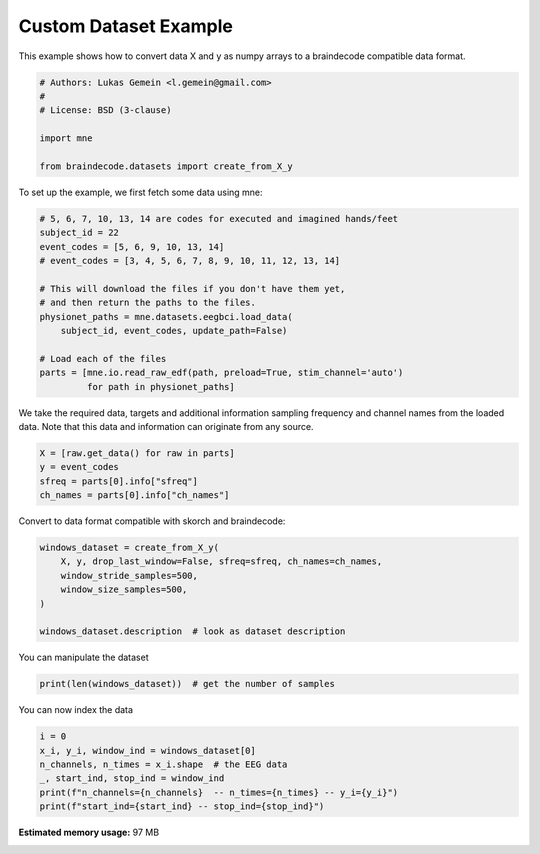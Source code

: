 
.. DO NOT EDIT.
.. THIS FILE WAS AUTOMATICALLY GENERATED BY SPHINX-GALLERY.
.. TO MAKE CHANGES, EDIT THE SOURCE PYTHON FILE:
.. "auto_examples/plot_custom_dataset_example.py"
.. LINE NUMBERS ARE GIVEN BELOW.

.. only:: html

    .. note::
        :class: sphx-glr-download-link-note

        Click :ref:`here <sphx_glr_download_auto_examples_plot_custom_dataset_example.py>`
        to download the full example code

.. rst-class:: sphx-glr-example-title

.. _sphx_glr_auto_examples_plot_custom_dataset_example.py:


Custom Dataset Example
======================

This example shows how to convert data X and y as numpy arrays to a braindecode
compatible data format.

.. GENERATED FROM PYTHON SOURCE LINES 8-17

.. code-block:: default


    # Authors: Lukas Gemein <l.gemein@gmail.com>
    #
    # License: BSD (3-clause)

    import mne

    from braindecode.datasets import create_from_X_y








.. GENERATED FROM PYTHON SOURCE LINES 18-19

To set up the example, we first fetch some data using mne:

.. GENERATED FROM PYTHON SOURCE LINES 19-34

.. code-block:: default


    # 5, 6, 7, 10, 13, 14 are codes for executed and imagined hands/feet
    subject_id = 22
    event_codes = [5, 6, 9, 10, 13, 14]
    # event_codes = [3, 4, 5, 6, 7, 8, 9, 10, 11, 12, 13, 14]

    # This will download the files if you don't have them yet,
    # and then return the paths to the files.
    physionet_paths = mne.datasets.eegbci.load_data(
        subject_id, event_codes, update_path=False)

    # Load each of the files
    parts = [mne.io.read_raw_edf(path, preload=True, stim_channel='auto')
             for path in physionet_paths]





.. rst-class:: sphx-glr-script-out

 Out:

 .. code-block:: none

    Using default location ~/mne_data for EEGBCI...
    Using default location ~/mne_data for EEGBCI...
    Using default location ~/mne_data for EEGBCI...
    Using default location ~/mne_data for EEGBCI...
    Using default location ~/mne_data for EEGBCI...
    Using default location ~/mne_data for EEGBCI...
    Extracting EDF parameters from /home/robintibor/mne_data/MNE-eegbci-data/files/eegmmidb/1.0.0/S022/S022R05.edf...
    EDF file detected
    Setting channel info structure...
    Creating raw.info structure...
    Reading 0 ... 19999  =      0.000 ...   124.994 secs...
    Extracting EDF parameters from /home/robintibor/mne_data/MNE-eegbci-data/files/eegmmidb/1.0.0/S022/S022R06.edf...
    EDF file detected
    Setting channel info structure...
    Creating raw.info structure...
    Reading 0 ... 19999  =      0.000 ...   124.994 secs...
    Extracting EDF parameters from /home/robintibor/mne_data/MNE-eegbci-data/files/eegmmidb/1.0.0/S022/S022R09.edf...
    EDF file detected
    Setting channel info structure...
    Creating raw.info structure...
    Reading 0 ... 19999  =      0.000 ...   124.994 secs...
    Extracting EDF parameters from /home/robintibor/mne_data/MNE-eegbci-data/files/eegmmidb/1.0.0/S022/S022R10.edf...
    EDF file detected
    Setting channel info structure...
    Creating raw.info structure...
    Reading 0 ... 19999  =      0.000 ...   124.994 secs...
    Extracting EDF parameters from /home/robintibor/mne_data/MNE-eegbci-data/files/eegmmidb/1.0.0/S022/S022R13.edf...
    EDF file detected
    Setting channel info structure...
    Creating raw.info structure...
    Reading 0 ... 19999  =      0.000 ...   124.994 secs...
    Extracting EDF parameters from /home/robintibor/mne_data/MNE-eegbci-data/files/eegmmidb/1.0.0/S022/S022R14.edf...
    EDF file detected
    Setting channel info structure...
    Creating raw.info structure...
    Reading 0 ... 19999  =      0.000 ...   124.994 secs...




.. GENERATED FROM PYTHON SOURCE LINES 35-38

We take the required data, targets and additional information sampling
frequency and channel names from the loaded data. Note that this data and
information can originate from any source.

.. GENERATED FROM PYTHON SOURCE LINES 38-43

.. code-block:: default

    X = [raw.get_data() for raw in parts]
    y = event_codes
    sfreq = parts[0].info["sfreq"]
    ch_names = parts[0].info["ch_names"]








.. GENERATED FROM PYTHON SOURCE LINES 44-45

Convert to data format compatible with skorch and braindecode:

.. GENERATED FROM PYTHON SOURCE LINES 45-53

.. code-block:: default

    windows_dataset = create_from_X_y(
        X, y, drop_last_window=False, sfreq=sfreq, ch_names=ch_names,
        window_stride_samples=500,
        window_size_samples=500,
    )

    windows_dataset.description  # look as dataset description





.. rst-class:: sphx-glr-script-out

 Out:

 .. code-block:: none

    Creating RawArray with float64 data, n_channels=64, n_times=20000
        Range : 0 ... 19999 =      0.000 ...   124.994 secs
    Ready.
    Creating RawArray with float64 data, n_channels=64, n_times=20000
        Range : 0 ... 19999 =      0.000 ...   124.994 secs
    Ready.
    Creating RawArray with float64 data, n_channels=64, n_times=20000
        Range : 0 ... 19999 =      0.000 ...   124.994 secs
    Ready.
    Creating RawArray with float64 data, n_channels=64, n_times=20000
        Range : 0 ... 19999 =      0.000 ...   124.994 secs
    Ready.
    Creating RawArray with float64 data, n_channels=64, n_times=20000
        Range : 0 ... 19999 =      0.000 ...   124.994 secs
    Ready.
    Creating RawArray with float64 data, n_channels=64, n_times=20000
        Range : 0 ... 19999 =      0.000 ...   124.994 secs
    Ready.
    Adding metadata with 4 columns
    Replacing existing metadata with 4 columns
    40 matching events found
    No baseline correction applied
    0 projection items activated
    Loading data for 40 events and 500 original time points ...
    0 bad epochs dropped
    Adding metadata with 4 columns
    Replacing existing metadata with 4 columns
    40 matching events found
    No baseline correction applied
    0 projection items activated
    Loading data for 40 events and 500 original time points ...
    0 bad epochs dropped
    Adding metadata with 4 columns
    Replacing existing metadata with 4 columns
    40 matching events found
    No baseline correction applied
    0 projection items activated
    Loading data for 40 events and 500 original time points ...
    0 bad epochs dropped
    Adding metadata with 4 columns
    Replacing existing metadata with 4 columns
    40 matching events found
    No baseline correction applied
    0 projection items activated
    Loading data for 40 events and 500 original time points ...
    0 bad epochs dropped
    Adding metadata with 4 columns
    Replacing existing metadata with 4 columns
    40 matching events found
    No baseline correction applied
    0 projection items activated
    Loading data for 40 events and 500 original time points ...
    0 bad epochs dropped
    Adding metadata with 4 columns
    Replacing existing metadata with 4 columns
    40 matching events found
    No baseline correction applied
    0 projection items activated
    Loading data for 40 events and 500 original time points ...
    0 bad epochs dropped


.. raw:: html

    <div class="output_subarea output_html rendered_html output_result">
    <div>
    <style scoped>
        .dataframe tbody tr th:only-of-type {
            vertical-align: middle;
        }

        .dataframe tbody tr th {
            vertical-align: top;
        }

        .dataframe thead th {
            text-align: right;
        }
    </style>
    <table border="1" class="dataframe">
      <thead>
        <tr style="text-align: right;">
          <th></th>
          <th>target</th>
        </tr>
      </thead>
      <tbody>
        <tr>
          <th>0</th>
          <td>5</td>
        </tr>
        <tr>
          <th>1</th>
          <td>6</td>
        </tr>
        <tr>
          <th>2</th>
          <td>9</td>
        </tr>
        <tr>
          <th>3</th>
          <td>10</td>
        </tr>
        <tr>
          <th>4</th>
          <td>13</td>
        </tr>
        <tr>
          <th>5</th>
          <td>14</td>
        </tr>
      </tbody>
    </table>
    </div>
    </div>
    <br />
    <br />

.. GENERATED FROM PYTHON SOURCE LINES 54-55

You can manipulate the dataset

.. GENERATED FROM PYTHON SOURCE LINES 55-57

.. code-block:: default

    print(len(windows_dataset))  # get the number of samples





.. rst-class:: sphx-glr-script-out

 Out:

 .. code-block:: none

    240




.. GENERATED FROM PYTHON SOURCE LINES 58-59

You can now index the data

.. GENERATED FROM PYTHON SOURCE LINES 59-65

.. code-block:: default

    i = 0
    x_i, y_i, window_ind = windows_dataset[0]
    n_channels, n_times = x_i.shape  # the EEG data
    _, start_ind, stop_ind = window_ind
    print(f"n_channels={n_channels}  -- n_times={n_times} -- y_i={y_i}")
    print(f"start_ind={start_ind} -- stop_ind={stop_ind}")




.. rst-class:: sphx-glr-script-out

 Out:

 .. code-block:: none

    Loading data for 1 events and 500 original time points ...
    n_channels=64  -- n_times=500 -- y_i=5
    start_ind=0 -- stop_ind=500





.. rst-class:: sphx-glr-timing

   **Total running time of the script:** ( 0 minutes  0.952 seconds)

**Estimated memory usage:**  97 MB


.. _sphx_glr_download_auto_examples_plot_custom_dataset_example.py:


.. only :: html

 .. container:: sphx-glr-footer
    :class: sphx-glr-footer-example



  .. container:: sphx-glr-download sphx-glr-download-python

     :download:`Download Python source code: plot_custom_dataset_example.py <plot_custom_dataset_example.py>`



  .. container:: sphx-glr-download sphx-glr-download-jupyter

     :download:`Download Jupyter notebook: plot_custom_dataset_example.ipynb <plot_custom_dataset_example.ipynb>`


.. only:: html

 .. rst-class:: sphx-glr-signature

    `Gallery generated by Sphinx-Gallery <https://sphinx-gallery.github.io>`_
